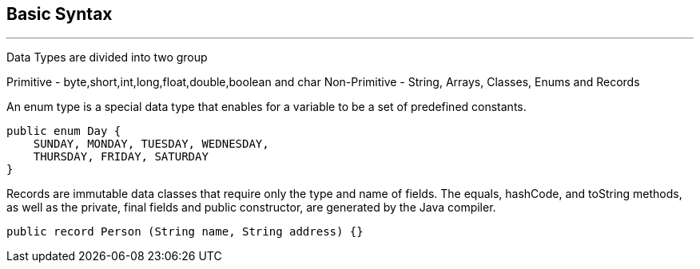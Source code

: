 == Basic Syntax
---
Data Types are divided into two group 

Primitive - byte,short,int,long,float,double,boolean and char
Non-Primitive - String, Arrays, Classes, Enums and Records

An enum type is a special data type that enables for a variable to be a set of predefined constants.

```
public enum Day {
    SUNDAY, MONDAY, TUESDAY, WEDNESDAY,
    THURSDAY, FRIDAY, SATURDAY 
}
```

Records are immutable data classes that require only the type and name of fields.
The equals, hashCode, and toString methods, as well as the private, final fields and public constructor, are generated by the Java compiler.

```
public record Person (String name, String address) {}
```